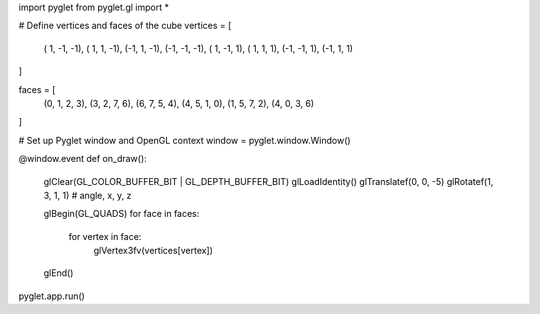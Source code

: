 import pyglet
from pyglet.gl import *

# Define vertices and faces of the cube
vertices = [
    ( 1, -1, -1),
    ( 1,  1, -1),
    (-1,  1, -1),
    (-1, -1, -1),
    ( 1, -1,  1),
    ( 1,  1,  1),
    (-1, -1,  1),
    (-1,  1,  1)
]

faces = [
    (0, 1, 2, 3),
    (3, 2, 7, 6),
    (6, 7, 5, 4),
    (4, 5, 1, 0),
    (1, 5, 7, 2),
    (4, 0, 3, 6)
]

# Set up Pyglet window and OpenGL context
window = pyglet.window.Window()

@window.event
def on_draw():
    glClear(GL_COLOR_BUFFER_BIT | GL_DEPTH_BUFFER_BIT)
    glLoadIdentity()
    glTranslatef(0, 0, -5)
    glRotatef(1, 3, 1, 1)  # angle, x, y, z

    glBegin(GL_QUADS)
    for face in faces:
        for vertex in face:
            glVertex3fv(vertices[vertex])
    glEnd()

pyglet.app.run()
